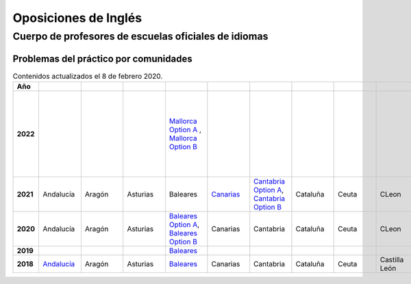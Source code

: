 Oposiciones de Inglés
=====================

Cuerpo de profesores de escuelas oficiales de idiomas
-----------------------------------------------------

Problemas del práctico por comunidades
^^^^^^^^^^^^^^^^^^^^^^^^^^^^^^^^^^^^^^

.. list-table:: Contenidos actualizados el 8 de febrero 2020.
    :widths: 5 10 10 10 10 10 10 10 10 10 10 10 10 10 10 10 10 10 10
    :header-rows: 1
    :stub-columns: 1

    * - Año

      - .. figure:: images/andalucia.png
           :height: 50px
           :width: 50px

      - .. figure:: images/aragon.png
           :height: 50px
           :width: 50px

      - .. figure:: images/asturias.png
           :height: 50px
           :width: 50px

      - .. figure:: images/baleares.png
           :height: 50px
           :width: 50px

      - .. figure:: images/canarias.png
           :height: 50px
           :width: 50px

      - .. figure:: images/cantabria.png
           :height: 50px
           :width: 50px

      - .. figure:: images/cataluna.png
           :height: 50px
           :width: 50px

      - .. figure:: images/ceuta.png
           :height: 50px
           :width: 50px

        .. figure:: images/melilla.png
           :height: 50px
           :width: 50px

      - .. figure:: images/cleon.png
           :height: 50px
           :width: 50px

      - .. figure:: images/cmancha.png
           :height: 50px
           :width: 50px

      - .. figure:: images/extremadura.png
           :height: 50px
           :width: 50px

      - .. figure:: images/galicia.png
           :height: 50px
           :width: 50px

      - .. figure:: images/madrid.png
           :height: 50px
           :width: 50px

      - .. figure:: images/murcia.png
           :height: 50px
           :width: 50px

      - .. figure:: images/navarra.png
           :height: 50px
           :width: 50px

      - .. figure:: images/pvasco.png
           :height: 50px
           :width: 50px

      - .. figure:: images/rioja.png
           :height: 50px
           :width: 50px

      - .. figure:: images/valencia.png
           :height: 50px
           :width: 50px

    * - 2022

      - 

      - 

      - 

      - `Mallorca Option A <https://github.com/jacubero/mates/blob/master/EOI/2022/mallorca22A.pdf>`_ , `Mallorca Option B <https://github.com/jacubero/mates/blob/master/EOI/2022/mallorca22B.pdf>`_

      - 

      - 

      - 

      - 

      - 

      - 

      - 

      - `Text Analysis <https://github.com/jacubero/mates/blob/master/EOI/2022/galicia22text.pdf>`_, `Listening Option A <https://github.com/jacubero/mates/blob/master/EOI/2022/galicia22listenA.pdf>`_, `Listening Option B <https://github.com/jacubero/mates/blob/master/EOI/2022/galicia22listenB.pdf>`_, `Traduction Option A <https://github.com/jacubero/mates/blob/master/EOI/2022/galicia22tradA.pdf>`_, `Traduction Option B <https://github.com/jacubero/mates/blob/master/EOI/2022/galicia22tradnB.pdf>`_

      - 

      - 

      - 

      - 

      - 

      - 

    * - 2021

      - Andalucía

      - Aragón

      - Asturias

      - Baleares 

      - `Canarias <https://github.com/jacubero/mates/blob/master/EOI/2021/canarias21.pdf>`_

      - `Cantabria Option A <https://github.com/jacubero/mates/blob/master/EOI/2021/cantabria21A.pdf>`_, `Cantabria Option B <https://github.com/jacubero/mates/blob/master/EOI/2021/cantabria21B.pdf>`_

      - Cataluña

      - Ceuta

      - CLeon

      - Castilla la Mancha

      - `Extremadura <https://github.com/jacubero/mates/blob/master/EOI/2021/extremadura21.pdf>`_

      - Galicia

      - `Madrid <https://github.com/jacubero/mates/blob/master/EOI/2021/madrid21.pdf>`_

      - `Murcia <https://github.com/jacubero/mates/blob/master/EOI/2021/murcia21.pdf>`_

      - Navarra

      - País Vasco

      - La Rioja

      - Comunidad Valenciana

    * - 2020

      - Andalucía

      - Aragón

      - Asturias

      - `Baleares Option A <https://github.com/jacubero/mates/blob/master/EOI/2020/baleares20A.pdf>`_, `Baleares Option B <https://github.com/jacubero/mates/blob/master/EOI/2020/baleares20B.pdf>`_ 

      - Canarias

      - Cantabria

      - Cataluña

      - Ceuta

      - CLeon

      - Castilla la Mancha

      - Extremadura

      - Galicia

      - Madrid

      - Murcia

      - Navarra

      - País Vasco

      - La Rioja

      - Comunidad Valenciana

    * - 2019

      - 

      - 

      - 

      - `Baleares <https://github.com/jacubero/mates/blob/master/EOI/2019/baleares19.pdf>`_

      - 

      - 

      - 

      - 

      - 

      - 

      - 

      - Galicia

      - 

      - 

      - 

      - 

      - 

      - 

    * - 2018

      - `Andalucía <https://github.com/jacubero/mates/blob/master/EOI/2018/andalucia18.pdf>`_

      - Aragón

      - Asturias

      - `Baleares <https://github.com/jacubero/mates/blob/master/EOI/2018/baleares18.pdf>`_

      - Canarias

      - Cantabria

      - Cataluña

      - Ceuta

      - Castilla León

      - Castilla la Mancha

      - `Extremadura <https://github.com/jacubero/mates/blob/master/EOI/2018/extremadura18.pdf>`_

      - Galicia

      - Madrid

      - `Murcia <https://github.com/jacubero/mates/blob/master/EOI/2018/murcia18.pdf>`_

      - Navarra

      - `País Vasco <https://github.com/jacubero/mates/blob/master/EOI/2018/pvasco18.pdf>`_

      - `La Rioja <https://github.com/jacubero/mates/blob/master/EOI/2018/rioja18.pdf>`_

      - Comunidad Valenciana
